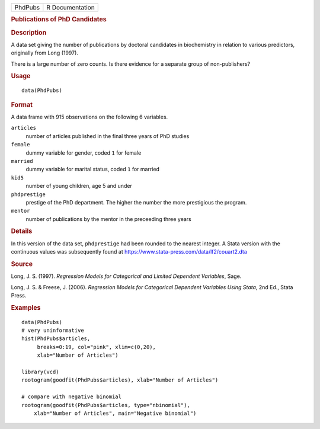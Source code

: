 .. container::

   .. container::

      ======= ===============
      PhdPubs R Documentation
      ======= ===============

      .. rubric:: Publications of PhD Candidates
         :name: publications-of-phd-candidates

      .. rubric:: Description
         :name: description

      A data set giving the number of publications by doctoral
      candidates in biochemistry in relation to various predictors,
      originally from Long (1997).

      There is a large number of zero counts. Is there evidence for a
      separate group of non-publishers?

      .. rubric:: Usage
         :name: usage

      ::

         data(PhdPubs)

      .. rubric:: Format
         :name: format

      A data frame with 915 observations on the following 6 variables.

      ``articles``
         number of articles published in the final three years of PhD
         studies

      ``female``
         dummy variable for gender, coded ``1`` for female

      ``married``
         dummy variable for marital status, coded ``1`` for married

      ``kid5``
         number of young children, age 5 and under

      ``phdprestige``
         prestige of the PhD department. The higher the number the more
         prestigious the program.

      ``mentor``
         number of publications by the mentor in the preceeding three
         years

      .. rubric:: Details
         :name: details

      In this version of the data set, ``phdprestige`` had been rounded
      to the nearest integer. A Stata version with the continuous values
      was subsequently found at
      https://www.stata-press.com/data/lf2/couart2.dta

      .. rubric:: Source
         :name: source

      Long, J. S. (1997). *Regression Models for Categorical and Limited
      Dependent Variables*, Sage.

      Long, J. S. & Freese, J. (2006). *Regression Models for
      Categorical Dependent Variables Using Stata*, 2nd Ed., Stata
      Press.

      .. rubric:: Examples
         :name: examples

      ::

         data(PhdPubs)
         # very uninformative
         hist(PhdPubs$articles, 
              breaks=0:19, col="pink", xlim=c(0,20),
              xlab="Number of Articles")

         library(vcd)
         rootogram(goodfit(PhdPubs$articles), xlab="Number of Articles")

         # compare with negative binomial
         rootogram(goodfit(PhdPubs$articles, type="nbinomial"), 
             xlab="Number of Articles", main="Negative binomial")
